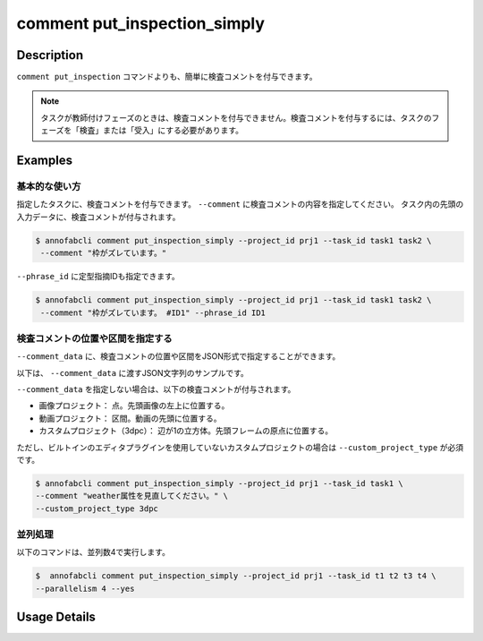 ==========================================
comment put_inspection_simply
==========================================

Description
=================================
``comment put_inspection`` コマンドよりも、簡単に検査コメントを付与できます。


.. note::

    タスクが教師付けフェーズのときは、検査コメントを付与できません。検査コメントを付与するには、タスクのフェーズを「検査」または「受入」にする必要があります。
    


Examples
=================================

基本的な使い方
--------------------------

指定したタスクに、検査コメントを付与できます。
``--comment`` に検査コメントの内容を指定してください。 
タスク内の先頭の入力データに、検査コメントが付与されます。

.. code-block::

    $ annofabcli comment put_inspection_simply --project_id prj1 --task_id task1 task2 \
     --comment "枠がズレています。"


``--phrase_id`` に定型指摘IDも指定できます。


.. code-block::

    $ annofabcli comment put_inspection_simply --project_id prj1 --task_id task1 task2 \
     --comment "枠がズレています。 #ID1" --phrase_id ID1



検査コメントの位置や区間を指定する
--------------------------------------
``--comment_data`` に、検査コメントの位置や区間をJSON形式で指定することができます。


以下は、 ``--comment_data`` に渡すJSON文字列のサンプルです。

.. code-block:: json
    :caption: 画像プロジェクト：(x=0,y=0)の位置に点

    {
        "x":0,
        "y":0,
        "_type": "Point"
    }


.. code-block:: json
    :caption: 画像プロジェクト：(x=0,y=0),(x=100,y=100)のポリライン

    {
        "coordinates": [{"x":0, "y":0}, {"x":100, "y":100}],
        "_type": "Polyline"
    }



.. code-block:: json
    :caption: 動画プロジェクト：0〜100ミリ秒の区間

    {
        "start":0,
        "end":100,
        "_type": "Time"
    }


.. code-block:: json
    :caption: カスタムプロジェクト（3dpc editor）：原点付近に辺が1の立方体

    {
        "data": "{\"kind\": \"CUBOID\", \"shape\": {\"dimensions\": {\"width\": 1.0, \"height\": 1.0, \"depth\": 1.0}, \"location\": {\"x\": 0.0, \"y\": 0.0, \"z\": 0.0}, \"rotation\": {\"x\": 0.0, \"y\": 0.0, \"z\": 0.0}, \"direction\": {\"front\": {\"x\": 1.0, \"y\": 0.0, \"z\": 0.0}, \"up\": {\"x\": 0.0, \"y\": 0.0, \"z\": 1.0}}}, \"version\": \"2\"}",
        "_type": "Custom"    
    }



``--comment_data`` を指定しない場合は、以下の検査コメントが付与されます。

* 画像プロジェクト： 点。先頭画像の左上に位置する。
* 動画プロジェクト： 区間。動画の先頭に位置する。
* カスタムプロジェクト（3dpc）： 辺が1の立方体。先頭フレームの原点に位置する。

ただし、ビルトインのエディタプラグインを使用していないカスタムプロジェクトの場合は ``--custom_project_type`` が必須です。


.. code-block::

    $ annofabcli comment put_inspection_simply --project_id prj1 --task_id task1 \
    --comment "weather属性を見直してください。" \
    --custom_project_type 3dpc




並列処理
----------------------------------------------

以下のコマンドは、並列数4で実行します。

.. code-block::

    $  annofabcli comment put_inspection_simply --project_id prj1 --task_id t1 t2 t3 t4 \
    --parallelism 4 --yes


Usage Details
=================================

.. argparse::
   :ref: annofabcli.comment.put_inspection_comment_simply.add_parser
   :prog: annofabcli comment put_inspection_simply
   :nosubcommands:
   :nodefaultconst:
